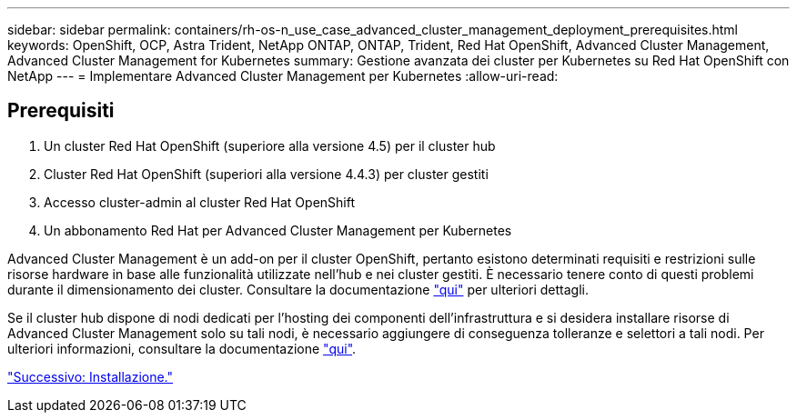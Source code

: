 ---
sidebar: sidebar 
permalink: containers/rh-os-n_use_case_advanced_cluster_management_deployment_prerequisites.html 
keywords: OpenShift, OCP, Astra Trident, NetApp ONTAP, ONTAP, Trident, Red Hat OpenShift, Advanced Cluster Management, Advanced Cluster Management for Kubernetes 
summary: Gestione avanzata dei cluster per Kubernetes su Red Hat OpenShift con NetApp 
---
= Implementare Advanced Cluster Management per Kubernetes
:allow-uri-read: 




== Prerequisiti

. Un cluster Red Hat OpenShift (superiore alla versione 4.5) per il cluster hub
. Cluster Red Hat OpenShift (superiori alla versione 4.4.3) per cluster gestiti
. Accesso cluster-admin al cluster Red Hat OpenShift
. Un abbonamento Red Hat per Advanced Cluster Management per Kubernetes


Advanced Cluster Management è un add-on per il cluster OpenShift, pertanto esistono determinati requisiti e restrizioni sulle risorse hardware in base alle funzionalità utilizzate nell'hub e nei cluster gestiti. È necessario tenere conto di questi problemi durante il dimensionamento dei cluster. Consultare la documentazione https://access.redhat.com/documentation/en-us/red_hat_advanced_cluster_management_for_kubernetes/2.2/html-single/install/index#network-configuration["qui"] per ulteriori dettagli.

Se il cluster hub dispone di nodi dedicati per l'hosting dei componenti dell'infrastruttura e si desidera installare risorse di Advanced Cluster Management solo su tali nodi, è necessario aggiungere di conseguenza tolleranze e selettori a tali nodi. Per ulteriori informazioni, consultare la documentazione https://access.redhat.com/documentation/en-us/red_hat_advanced_cluster_management_for_kubernetes/2.2/html/install/installing#installing-on-infra-node["qui"].

link:rh-os-n_use_case_advanced_cluster_management_deployment.html["Successivo: Installazione."]
